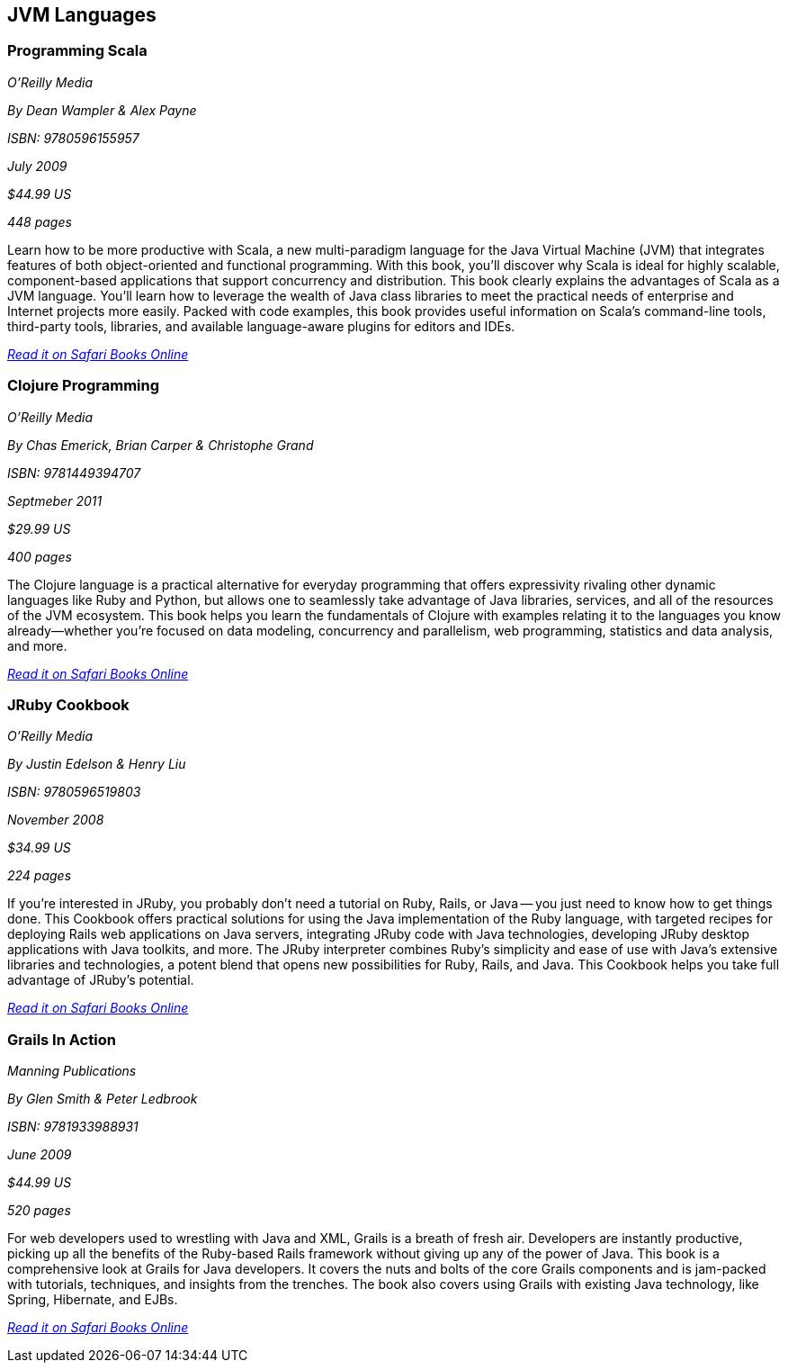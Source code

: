 == JVM Languages


=== Programming Scala

_O'Reilly Media_

_By Dean Wampler & Alex Payne_

_ISBN: 9780596155957_

_July 2009_

_$44.99 US_

_448 pages_

Learn how to be more productive with Scala, a new multi-paradigm language for the Java Virtual Machine (JVM) that integrates features of both object-oriented and functional programming. With this book, you'll discover why Scala is ideal for highly scalable, component-based applications that support concurrency and distribution. This book clearly explains the advantages of Scala as a JVM language. You'll learn how to leverage the wealth of Java class libraries to meet the practical needs of enterprise and Internet projects more easily. Packed with code examples, this book provides useful information on Scala's command-line tools, third-party tools, libraries, and available language-aware plugins for editors and IDEs.

_http://my.safaribooksonline.com/book/programming/java/9780596155957?cid=1107-bibilio-java-link[Read it on Safari Books Online]_

===  Clojure Programming

_O'Reilly Media_

_By Chas Emerick, Brian Carper & Christophe Grand_

_ISBN: 9781449394707_

_Septmeber 2011_

_$29.99 US_

_400 pages_

The Clojure language is a practical alternative for everyday programming that offers expressivity rivaling other dynamic languages like Ruby and Python, but allows one to seamlessly take advantage of Java libraries, services, and all of the resources of the JVM ecosystem. This book helps you learn the fundamentals of Clojure with examples relating it to the languages you know already—whether you're focused on data modeling, concurrency and parallelism, web programming, statistics and data analysis, and more.

_http://my.safaribooksonline.com/book/programming/clojure/9781449310387?cid=1107-biblio-java-link[Read it on Safari Books Online]_

=== JRuby Cookbook

_O'Reilly Media_

_By Justin Edelson & Henry Liu_

_ISBN: 9780596519803_

_November 2008_

_$34.99 US_

_224 pages_

If you're interested in JRuby, you probably don't need a tutorial on Ruby, Rails, or Java -- you just need to know how to get things done. This Cookbook offers practical solutions for using the Java implementation of the Ruby language, with targeted recipes for deploying Rails web applications on Java servers, integrating JRuby code with Java technologies, developing JRuby desktop applications with Java toolkits, and more. The JRuby interpreter combines Ruby's simplicity and ease of use with Java's extensive libraries and technologies, a potent blend that opens new possibilities for Ruby, Rails, and Java. This Cookbook helps you take full advantage of JRuby's potential.

_http://my.safaribooksonline.com/book/programming/java/9780596519803?cid=1107-bibilio-java-link[Read it on Safari Books Online]_

=== Grails In Action

_Manning Publications_

_By Glen Smith & Peter Ledbrook_

_ISBN: 9781933988931_

_June 2009_

_$44.99 US_

_520 pages_

For web developers used to wrestling with Java and XML, Grails is a breath of fresh air. Developers are instantly productive, picking up all the benefits of the Ruby-based Rails framework without giving up any of the power of Java. This book is a comprehensive look at Grails for Java developers. It covers the nuts and bolts of the core Grails components and is jam-packed with tutorials, techniques, and insights from the trenches. The book also covers using Grails with existing Java technology, like Spring, Hibernate, and EJBs.

_http://my.safaribooksonline.com/book/programming/java/9781933988931?cid=1107-bibilio-java-link[Read it on Safari Books Online]_
